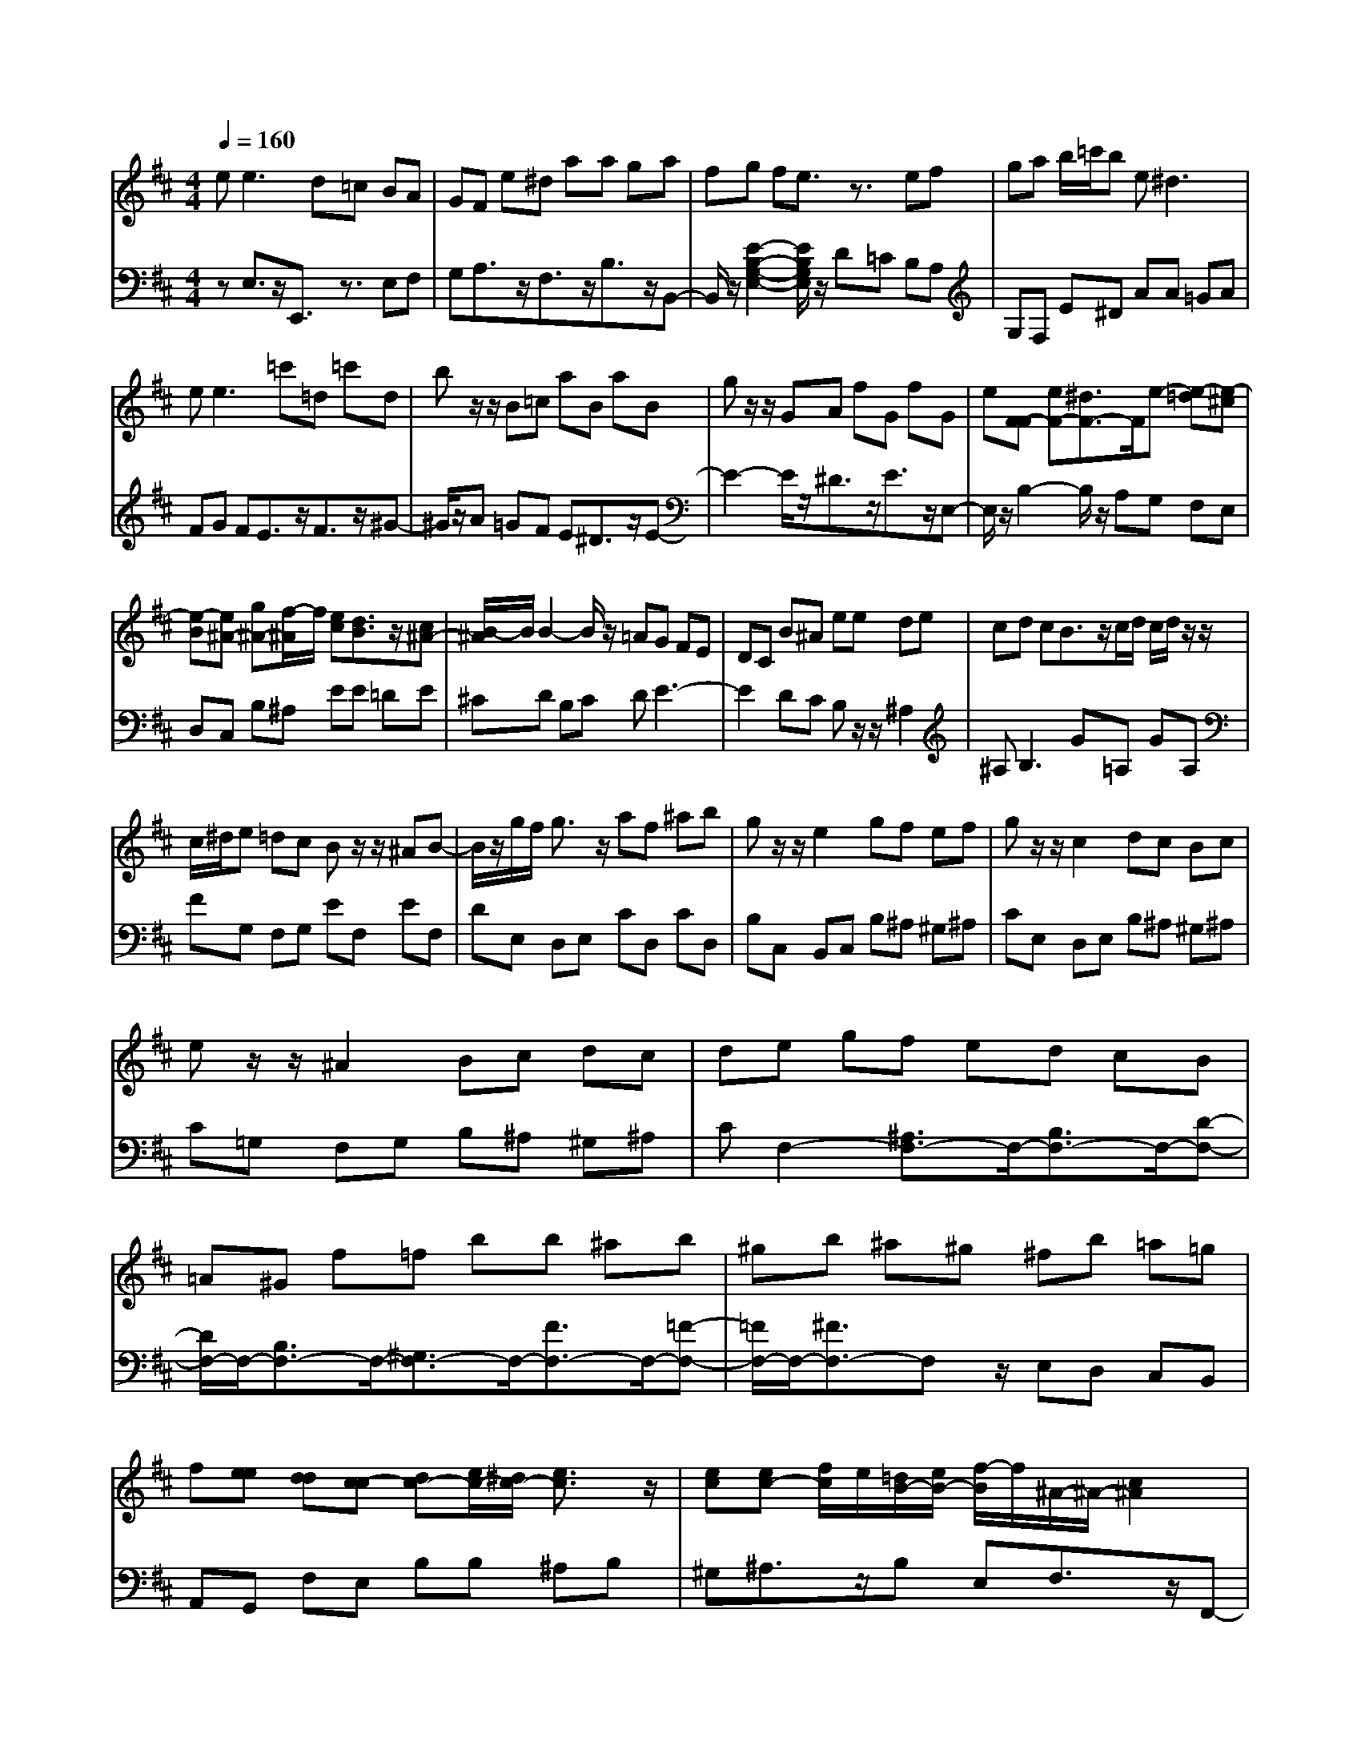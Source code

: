 % input file /afs/.ir/users/q/u/quinlanj/cs221/project/training_data/bwv810b.mid
% format 1 file 4 tracks
X: 1
T: 
M: 4/4
L: 1/8
Q:1/4=160
% Last note suggests Dorian mode tune
K:D % 2 sharps
% Time signature=1/16  MIDI-clocks/click=6  32nd-notes/24-MIDI-clocks=8
% Time signature=4/4  MIDI-clocks/click=24  32nd-notes/24-MIDI-clocks=8
% Time signature=15/16  MIDI-clocks/click=6  32nd-notes/24-MIDI-clocks=8
% Time signature=1/16  MIDI-clocks/click=6  32nd-notes/24-MIDI-clocks=8
% Time signature=4/4  MIDI-clocks/click=24  32nd-notes/24-MIDI-clocks=8
% Time signature=15/16  MIDI-clocks/click=6  32nd-notes/24-MIDI-clocks=8
% Time signature=1/16  MIDI-clocks/click=6  32nd-notes/24-MIDI-clocks=8
% Time signature=4/4  MIDI-clocks/click=24  32nd-notes/24-MIDI-clocks=8
% Time signature=15/16  MIDI-clocks/click=6  32nd-notes/24-MIDI-clocks=8
V:1
%English Suite 5 2. Allemande
%%MIDI program 0
e2<e2 d=c BA|GF e^d aa ga|fg fe3/2z3/2 ef|ga b/2=c'/2b e2<^d2|
e2<e2 =c'=d =c'd|bz/2z/2 B=c aB aB|gz/2z/2 GA fG fG|e[F-F] [eF-][^d3/2F3/2-]F/2e- [e-=d][e-^c]|
[e-B][e^A-] [g^A-][f/2-^A/2]f/2 [ec][d3/2B3/2]z/2[c^A-]|[B/2-^A/2]B/2B2-B/2z/2 =AG FE|DC B^A ee de|cd cB3/2z/2c/2d/2 c/2d/2z/2z/2|
c/2^d/2e =dc Bz/2z/2 ^AB-|B/2z/2g/2f/2 g3/2z/2 af ^ab|gz/2z/2 e2 gf ef|gz/2z/2 c2 dc Bc|
ez/2z/2 ^A2 Bc dc|de gf ed cB|=A^G f=f bb ^ab|^gb ^a^g ^fb =a=g|
f[ee] [dd][c-c] [dc-][e/2c/2-][^d/2c/2-] [e3/2c3/2]z/2|[ec][ec-] [f/2c/2]e/2[=d/2B/2-][e/2B/2-] [f/2-B/2]f/2^A/2-^A/2- [c2^A2]|BB3- [B-=A][B-=G] [B-F][B/2E/2-]E/2|D[C-C] [E-EC-][BE-C] [^A/2-E/2]^A/2[B2-F2-^D2-][B/2F/2^D/2]z/2|
e2<e2 d=c B=A|GF e^d aa ga|fg fe3/2z3/2 ef|ga b/2=c'/2b e2<^d2|
e2<e2 =c'=d =c'd|bz/2z/2 B=c aB aB|gz/2z/2 GA fG fG|e[F-F] [eF-][^d3/2F3/2-]F/2e- [e-=d][e-^c]|
[e-B][e^A-] [g^A-][f/2-^A/2]f/2 [ec][d3/2B3/2]z/2[c^A-]|[B/2-^A/2]B/2B2-B/2z/2 =AG FE|=DC B^A ee de|cd cB3/2z/2c/2d/2 c/2d/2z/2z/2|
c/2^d/2e =dc Bz/2z/2 ^AB-|B/2z/2g/2f/2 g3/2z/2 af ^ab|gz/2z/2 e2 gf ef|gz/2z/2 c2 dc Bc|
ez/2z/2 ^A2 Bc dc|de gf ed cB|=A^G f=f bb ^ab|^gb ^a^g ^fb =a=g|
f[ee] [dd][c-c] [dc-][e/2c/2-][^d/2c/2-] [e3/2c3/2]z/2|[ec][ec-] [f/2c/2]e/2[=d/2B/2-][e/2B/2-] [f/2-B/2]f/2^A/2-^A/2- [c2^A2]|BB3- [B-=A][B-=G] [B-F][B/2E/2-]E/2|D[C-C] [E-EC-][BE-C] [^A/2-E/2]^A/2[B2-F2-^D2-][B/2F/2^D/2]z/2|
ff- [f-^d-^d][f/2-^d/2B/2-][f/2B/2-] B/2z3/2 gf|e2<^d2 ef g/2a/2g|fg fe- [e-F][eG] [=c'=A][bB]|[a=c][^g=d] b^g e=f ea|
^g2<a2 =g=f eg|=f2<=f2 ed =c^A|=A2<^G2 A/2B/2A B/2=c/2B|=c/2d/2=c B/2A/2=f ed =cB|
A[A3/2E3/2=C3/2-]=Cz/2 B,^C =DE|F=G EG A^c eg|^ff e2<d2 ef|ga b/2=c'/2f g/2a/2d3/2z/2z/2z/2|
B/2=c/2B de f2<g2|gg fa gf e^d|ez/2z/2 EF e^d ^c^d|fz/2z/2 GA e^d c^d|
fz/2z/2 B=c e^d ^c^d|f[B2-B2-][B/2-B/2]B/2- [^dB-][eB-] [fB-][g/2-B/2]g/2-|[g-B][ge-] [fe-][g/2-e/2]g/2 [e=d][a2-f2-=c2-][a/2f/2=c/2]z/2|a[afB] =c'b ag fe|
d=c ba =c'e ^d^c|B[g3/2-e3/2B3/2]gz/2 a^d/2-^d/2- [f2^d2]|ee3- [e-=d][e-=c] [e-B][e/2A/2-]A/2|G[F-F] [A-AF-][eA-F] [^d/2-A/2]^d/2[e2-B2-^G2-][e/2B/2^G/2]z/2|
ff- [f-^d-^d][f/2-^d/2B/2-][f/2B/2-] B/2z3/2 gf|e2<^d2 ef g/2a/2g|fg fe- [e-F][e=G] [=c'A][bB]|[a=c][^g=d] b^g e=f ea|
^g2<a2 =g=f eg|=f2<=f2 ed =c^A|=A2<^G2 A/2B/2A B/2=c/2B|=c/2d/2=c B/2A/2=f ed =cB|
A[A3/2E3/2=C3/2-]=Cz/2 B,^C DE|F=G EG A^c eg|^ff e2<d2 ef|ga b/2=c'/2f g/2a/2d3/2z/2z/2z/2|
B/2=c/2B de f2<g2|gg fa gf e^d|ez/2z/2 EF e^d ^c^d|fz/2z/2 GA e^d c^d|
fz/2z/2 B=c e^d ^c^d|f[B2-B2-][B/2-B/2]B/2- [^dB-][eB-] [fB-][g/2-B/2]g/2-|[g-B][ge-] [fe-][g/2-e/2]g/2 [e=d][a2-f2-=c2-][a/2f/2=c/2]z/2|a[afB] =c'b ag fe|
d=c ba =c'e ^d^c|B[g3/2-e3/2B3/2]gz/2 a^d/2-^d/2- [f2^d2]|ee3- [e-=d][e-=c] [e-B][e/2A/2-]A/2|G[F-F] [A-AF-][eA-F] [^d/2-A/2]^d/2[e2-B2-^G2-][e/2B/2^G/2]
V:2
%J.S. Bach, Edition Kalmus
%%MIDI program 0
zE,3/2z/2E,,3/2z3/2 E,F,|G,A,3/2z/2F,3/2z/2B,3/2z/2B,,-|B,,/2z/2[E2-B,2-G,2-E,2-][E/2B,/2G,/2E,/2]z/2 D=C B,A,|G,F, E^D AA =GA|
FG FE3/2z/2F3/2z/2^G-|^G/2z/2A =GF E^D3/2z/2E-|E2- E/2z/2^D3/2z/2E3/2z/2E,-|E,/2z/2B,2-B,/2z/2 A,G, F,E,|
D,C, B,^A, EE =DE|^CD B,C DE3-|E2 DC B,z/2z/2 ^A,2|^A,2<B,2 G=A, GA,|
FG, F,G, EF, EF,|DE, D,E, CD, CD,|B,C, B,,C, B,^A, ^G,^A,|CE, D,E, B,^A, ^G,^A,|
C=G, F,G, B,^A, ^G,^A,|CF,2-[^A,3/2F,3/2-]F,/2-[B,3/2F,3/2-]F,/2-[D-F,-]|[D/2F,/2-]F,/2-[B,3/2F,3/2-]F,/2-[^G,3/2F,3/2-]F,/2-[F3/2F,3/2-]F,/2-[=F-F,-]|[=F/2F,/2-]F,/2-[^F3/2F,3/2-]F,z/2 E,D, C,B,,|
A,,G,, F,E, B,B, ^A,B,|^G,^A,3/2z/2B, E,F,3/2z/2F,,-|F,,/2z/2B,,- [C,B,,-][^D,3/2B,,3/2-]B,,/2-[E,3/2B,,3/2-]B,,/2-[F,-B,,-]|[F,/2B,,/2-]B,,/2-[=G,3/2B,,3/2-]B,,/2-[E,3/2B,,3/2-]B,,/2-[F,B,,-] [=A,B,,-][G,/2-B,,/2]G,/2|
F,E,3/2z/2E,,3/2z3/2 E,F,|G,A,3/2z/2F,3/2z/2B,3/2z/2B,,-|B,,/2z/2[E2-B,2-G,2-E,2-][E/2B,/2G,/2E,/2]z/2 D=C B,A,|G,F, E^D AA GA|
FG FE3/2z/2F3/2z/2^G-|^G/2z/2A =GF E^D3/2z/2E-|E2- E/2z/2^D3/2z/2E3/2z/2E,-|E,/2z/2B,2-B,/2z/2 A,G, F,E,|
=D,C, B,^A, EE =DE|^CD B,C DE3-|E2 DC B,z/2z/2 ^A,2|^A,2<B,2 G=A, GA,|
FG, F,G, EF, EF,|DE, D,E, CD, CD,|B,C, B,,C, B,^A, ^G,^A,|CE, D,E, B,^A, ^G,^A,|
C=G, F,G, B,^A, ^G,^A,|CF,2-[^A,3/2F,3/2-]F,/2-[B,3/2F,3/2-]F,/2-[D-F,-]|[D/2F,/2-]F,/2-[B,3/2F,3/2-]F,/2-[^G,3/2F,3/2-]F,/2-[F3/2F,3/2-]F,/2-[=F-F,-]|[=F/2F,/2-]F,/2-[^F3/2F,3/2-]F,z/2 E,D, C,B,,|
A,,G,, F,E, B,B, ^A,B,|^G,^A,3/2z/2B, E,F,3/2z/2F,,-|F,,/2z/2B,,- [C,B,,-][^D,3/2B,,3/2-]B,,/2-[E,3/2B,,3/2-]B,,/2-[F,-B,,-]|[F,/2B,,/2-]B,,/2-[=G,3/2B,,3/2-]B,,/2-[E,3/2B,,3/2-]B,,/2-[F,2B,,2-]B,,/2z/2|
zB,,2-B,,/2z/2 C,^D, E,F,|G,=A, ^D,F, A,=C B,E|^DE6-E-|E3-E/2z/2 EB, =C/2=D/2=C|
B,=C B,A, A,,A, B,,A,|C,^A, =C^A, C,^A, =D,^C|E,D ED E,D F,D|^G,=A,3/2z/2D,3/2z/2E,3/2z/2E,,-|
E,,/2z/2A,, E,2<A,2 A,=G,|F,E, G,E, C,A,, C,B,,|A,,2<D,2 E,F, G,A,|B,=C F,A, =CE DG|
F2<G2 FE D=C|B,A, B,=C B,A, G,F,|E,2<B,2 =CB, A,B,|=C2<F,2 G,F, E,F,|
A,2<^D,2 E,F, G,F,|G,A, =CB, A,G, F,E,|=D,C, B,^A, EE ^DE|^C^D3/2z/2B,3/2z3/2 EF|
G2<A2 GF B,C|^D[E3/2-E3/2]E/2-[E=A,-] A,/2z/2[B,3/2-B,3/2]B,/2-[B,B,,-]|B,,/2z/2E,- [F,E,-][^G,3/2E,3/2-]E,/2-[A,3/2E,3/2-]E,/2-[B,-E,-]|[B,/2E,/2-]E,/2-[=C3/2E,3/2-]E,/2-[A,3/2E,3/2-]E,/2-[B,2E,2-]E,/2z/2|
zB,,2-B,,/2z/2 C,^D, E,F,|=G,A, ^D,F, A,=C B,E|^DE6-E-|E3-E/2z/2 EB, =C/2=D/2=C|
B,=C B,A, A,,A, B,,A,|C,^A, =C^A, C,^A, =D,^C|E,D ED E,D F,D|^G,=A,3/2z/2D,3/2z/2E,3/2z/2E,,-|
E,,/2z/2A,, E,2<A,2 A,=G,|F,E, G,E, C,A,, C,B,,|A,,2<D,2 E,F, G,A,|B,=C F,A, =CE DG|
F2<G2 FE D=C|B,A, B,=C B,A, G,F,|E,2<B,2 =CB, A,B,|=C2<F,2 G,F, E,F,|
A,2<^D,2 E,F, G,F,|G,A, =CB, A,G, F,E,|=D,C, B,^A, EE ^DE|^C^D3/2z/2B,3/2z3/2 EF|
G2<A2 GF B,C|^D[E3/2-E3/2]E/2-[E=A,-] A,/2z/2[B,3/2-B,3/2]B,/2-[B,B,,-]|B,,/2z/2E,- [F,E,-][^G,3/2E,3/2-]E,/2-[A,3/2E,3/2-]E,/2-[B,-E,-]|[B,/2E,/2-]E,/2-[=C3/2E,3/2-]E,/2-[A,3/2E,3/2-]E,/2-[B,2E,2-]
%Arr. Gary Bricault, (c) 1997
